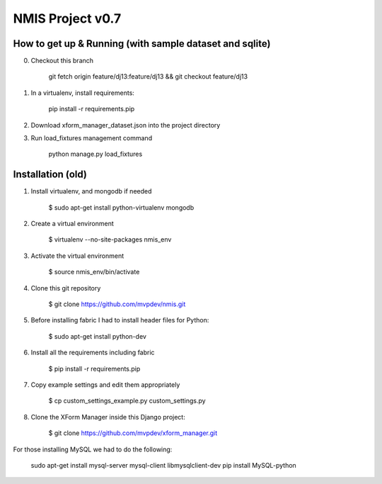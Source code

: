 NMIS Project v0.7
====================

How to get up & Running (with sample dataset and sqlite)
---------------------------------------------

0. Checkout this branch

    git fetch origin feature/dj13:feature/dj13 && git checkout feature/dj13

1. In a virtualenv, install requirements:

    pip install -r requirements.pip

2. Download xform_manager_dataset.json into the project directory


3. Run load_fixtures management command

    python manage.py load_fixtures


Installation (old)
------------
1. Install virtualenv, and mongodb if needed

    $ sudo apt-get install python-virtualenv mongodb

2. Create a virtual environment

    $ virtualenv --no-site-packages nmis_env

3. Activate the virtual environment

    $ source nmis_env/bin/activate

4. Clone this git repository

    $ git clone https://github.com/mvpdev/nmis.git

5. Before installing fabric I had to install header files for Python:

    $ sudo apt-get install python-dev

6. Install all the requirements including fabric

    $ pip install -r requirements.pip

7. Copy example settings and edit them appropriately

    $ cp custom_settings_example.py custom_settings.py

8. Clone the XForm Manager inside this Django project:

    $ git clone https://github.com/mvpdev/xform_manager.git

For those installing MySQL we had to do the following:

    sudo apt-get install mysql-server mysql-client libmysqlclient-dev
    pip install MySQL-python
